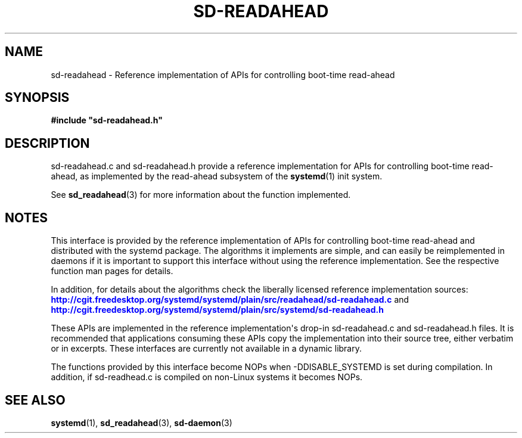'\" t
.TH "SD\-READAHEAD" "3" "" "systemd 208" "sd-readahead"
.\" -----------------------------------------------------------------
.\" * Define some portability stuff
.\" -----------------------------------------------------------------
.\" ~~~~~~~~~~~~~~~~~~~~~~~~~~~~~~~~~~~~~~~~~~~~~~~~~~~~~~~~~~~~~~~~~
.\" http://bugs.debian.org/507673
.\" http://lists.gnu.org/archive/html/groff/2009-02/msg00013.html
.\" ~~~~~~~~~~~~~~~~~~~~~~~~~~~~~~~~~~~~~~~~~~~~~~~~~~~~~~~~~~~~~~~~~
.ie \n(.g .ds Aq \(aq
.el       .ds Aq '
.\" -----------------------------------------------------------------
.\" * set default formatting
.\" -----------------------------------------------------------------
.\" disable hyphenation
.nh
.\" disable justification (adjust text to left margin only)
.ad l
.\" -----------------------------------------------------------------
.\" * MAIN CONTENT STARTS HERE *
.\" -----------------------------------------------------------------
.SH "NAME"
sd-readahead \- Reference implementation of APIs for controlling boot\-time read\-ahead
.SH "SYNOPSIS"
.sp
.ft B
.nf
#include "sd\-readahead\&.h"
.fi
.ft
.SH "DESCRIPTION"
.PP
sd\-readahead\&.c
and
sd\-readahead\&.h
provide a reference implementation for APIs for controlling boot\-time read\-ahead, as implemented by the read\-ahead subsystem of the
\fBsystemd\fR(1)
init system\&.
.PP
See
\fBsd_readahead\fR(3)
for more information about the function implemented\&.
.SH "NOTES"
.PP
This interface is provided by the reference implementation of APIs for controlling boot\-time read\-ahead and distributed with the systemd package\&. The algorithms it implements are simple, and can easily be reimplemented in daemons if it is important to support this interface without using the reference implementation\&. See the respective function man pages for details\&.
.PP
In addition, for details about the algorithms check the liberally licensed reference implementation sources:
\m[blue]\fB\%http://cgit.freedesktop.org/systemd/systemd/plain/src/readahead/sd-readahead.c\fR\m[]
and
\m[blue]\fB\%http://cgit.freedesktop.org/systemd/systemd/plain/src/systemd/sd-readahead.h\fR\m[]
.PP
These APIs are implemented in the reference implementation\*(Aqs drop\-in
sd\-readahead\&.c
and
sd\-readahead\&.h
files\&. It is recommended that applications consuming these APIs copy the implementation into their source tree, either verbatim or in excerpts\&. These interfaces are currently not available in a dynamic library\&.
.PP
The functions provided by this interface become NOPs when \-DDISABLE_SYSTEMD is set during compilation\&. In addition, if
sd\-readhead\&.c
is compiled on non\-Linux systems it becomes NOPs\&.
.SH "SEE ALSO"
.PP
\fBsystemd\fR(1),
\fBsd_readahead\fR(3),
\fBsd-daemon\fR(3)
